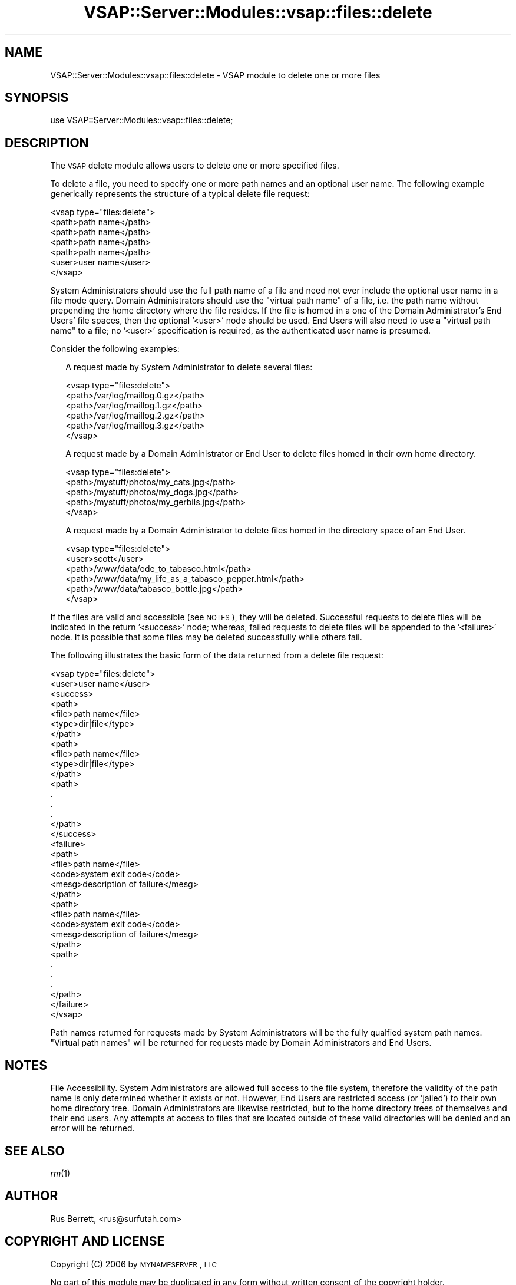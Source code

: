 .\" Automatically generated by Pod::Man 2.22 (Pod::Simple 3.28)
.\"
.\" Standard preamble:
.\" ========================================================================
.de Sp \" Vertical space (when we can't use .PP)
.if t .sp .5v
.if n .sp
..
.de Vb \" Begin verbatim text
.ft CW
.nf
.ne \\$1
..
.de Ve \" End verbatim text
.ft R
.fi
..
.\" Set up some character translations and predefined strings.  \*(-- will
.\" give an unbreakable dash, \*(PI will give pi, \*(L" will give a left
.\" double quote, and \*(R" will give a right double quote.  \*(C+ will
.\" give a nicer C++.  Capital omega is used to do unbreakable dashes and
.\" therefore won't be available.  \*(C` and \*(C' expand to `' in nroff,
.\" nothing in troff, for use with C<>.
.tr \(*W-
.ds C+ C\v'-.1v'\h'-1p'\s-2+\h'-1p'+\s0\v'.1v'\h'-1p'
.ie n \{\
.    ds -- \(*W-
.    ds PI pi
.    if (\n(.H=4u)&(1m=24u) .ds -- \(*W\h'-12u'\(*W\h'-12u'-\" diablo 10 pitch
.    if (\n(.H=4u)&(1m=20u) .ds -- \(*W\h'-12u'\(*W\h'-8u'-\"  diablo 12 pitch
.    ds L" ""
.    ds R" ""
.    ds C` ""
.    ds C' ""
'br\}
.el\{\
.    ds -- \|\(em\|
.    ds PI \(*p
.    ds L" ``
.    ds R" ''
'br\}
.\"
.\" Escape single quotes in literal strings from groff's Unicode transform.
.ie \n(.g .ds Aq \(aq
.el       .ds Aq '
.\"
.\" If the F register is turned on, we'll generate index entries on stderr for
.\" titles (.TH), headers (.SH), subsections (.SS), items (.Ip), and index
.\" entries marked with X<> in POD.  Of course, you'll have to process the
.\" output yourself in some meaningful fashion.
.ie \nF \{\
.    de IX
.    tm Index:\\$1\t\\n%\t"\\$2"
..
.    nr % 0
.    rr F
.\}
.el \{\
.    de IX
..
.\}
.\"
.\" Accent mark definitions (@(#)ms.acc 1.5 88/02/08 SMI; from UCB 4.2).
.\" Fear.  Run.  Save yourself.  No user-serviceable parts.
.    \" fudge factors for nroff and troff
.if n \{\
.    ds #H 0
.    ds #V .8m
.    ds #F .3m
.    ds #[ \f1
.    ds #] \fP
.\}
.if t \{\
.    ds #H ((1u-(\\\\n(.fu%2u))*.13m)
.    ds #V .6m
.    ds #F 0
.    ds #[ \&
.    ds #] \&
.\}
.    \" simple accents for nroff and troff
.if n \{\
.    ds ' \&
.    ds ` \&
.    ds ^ \&
.    ds , \&
.    ds ~ ~
.    ds /
.\}
.if t \{\
.    ds ' \\k:\h'-(\\n(.wu*8/10-\*(#H)'\'\h"|\\n:u"
.    ds ` \\k:\h'-(\\n(.wu*8/10-\*(#H)'\`\h'|\\n:u'
.    ds ^ \\k:\h'-(\\n(.wu*10/11-\*(#H)'^\h'|\\n:u'
.    ds , \\k:\h'-(\\n(.wu*8/10)',\h'|\\n:u'
.    ds ~ \\k:\h'-(\\n(.wu-\*(#H-.1m)'~\h'|\\n:u'
.    ds / \\k:\h'-(\\n(.wu*8/10-\*(#H)'\z\(sl\h'|\\n:u'
.\}
.    \" troff and (daisy-wheel) nroff accents
.ds : \\k:\h'-(\\n(.wu*8/10-\*(#H+.1m+\*(#F)'\v'-\*(#V'\z.\h'.2m+\*(#F'.\h'|\\n:u'\v'\*(#V'
.ds 8 \h'\*(#H'\(*b\h'-\*(#H'
.ds o \\k:\h'-(\\n(.wu+\w'\(de'u-\*(#H)/2u'\v'-.3n'\*(#[\z\(de\v'.3n'\h'|\\n:u'\*(#]
.ds d- \h'\*(#H'\(pd\h'-\w'~'u'\v'-.25m'\f2\(hy\fP\v'.25m'\h'-\*(#H'
.ds D- D\\k:\h'-\w'D'u'\v'-.11m'\z\(hy\v'.11m'\h'|\\n:u'
.ds th \*(#[\v'.3m'\s+1I\s-1\v'-.3m'\h'-(\w'I'u*2/3)'\s-1o\s+1\*(#]
.ds Th \*(#[\s+2I\s-2\h'-\w'I'u*3/5'\v'-.3m'o\v'.3m'\*(#]
.ds ae a\h'-(\w'a'u*4/10)'e
.ds Ae A\h'-(\w'A'u*4/10)'E
.    \" corrections for vroff
.if v .ds ~ \\k:\h'-(\\n(.wu*9/10-\*(#H)'\s-2\u~\d\s+2\h'|\\n:u'
.if v .ds ^ \\k:\h'-(\\n(.wu*10/11-\*(#H)'\v'-.4m'^\v'.4m'\h'|\\n:u'
.    \" for low resolution devices (crt and lpr)
.if \n(.H>23 .if \n(.V>19 \
\{\
.    ds : e
.    ds 8 ss
.    ds o a
.    ds d- d\h'-1'\(ga
.    ds D- D\h'-1'\(hy
.    ds th \o'bp'
.    ds Th \o'LP'
.    ds ae ae
.    ds Ae AE
.\}
.rm #[ #] #H #V #F C
.\" ========================================================================
.\"
.IX Title "VSAP::Server::Modules::vsap::files::delete 3"
.TH VSAP::Server::Modules::vsap::files::delete 3 "2014-06-27" "perl v5.10.1" "User Contributed Perl Documentation"
.\" For nroff, turn off justification.  Always turn off hyphenation; it makes
.\" way too many mistakes in technical documents.
.if n .ad l
.nh
.SH "NAME"
VSAP::Server::Modules::vsap::files::delete \- VSAP module to delete one or
more files
.SH "SYNOPSIS"
.IX Header "SYNOPSIS"
.Vb 1
\&  use VSAP::Server::Modules::vsap::files::delete;
.Ve
.SH "DESCRIPTION"
.IX Header "DESCRIPTION"
The \s-1VSAP\s0 delete module allows users to delete one or more specified
files.
.PP
To delete a file, you need to specify one or more path names and an
optional user name.  The following example generically represents the
structure of a typical delete file request:
.PP
.Vb 7
\&  <vsap type="files:delete">
\&    <path>path name</path>
\&    <path>path name</path>
\&    <path>path name</path>
\&    <path>path name</path>
\&    <user>user name</user>
\&  </vsap>
.Ve
.PP
System Administrators should use the full path name of a file and need
not ever include the optional user name in a file mode query.  Domain
Administrators should use the \*(L"virtual path name\*(R" of a file, i.e. the
path name without prepending the home directory where the file resides.
If the file is homed in a one of the Domain Administrator's End Users'
file spaces, then the optional '<user>' node should be used.  End Users
will also need to use a \*(L"virtual path name\*(R" to a file; no '<user>'
specification is required, as the authenticated user name is presumed.
.PP
Consider the following examples:
.Sp
.RS 2
A request made by System Administrator to delete several files:
.Sp
.Vb 6
\&    <vsap type="files:delete">
\&      <path>/var/log/maillog.0.gz</path>
\&      <path>/var/log/maillog.1.gz</path>
\&      <path>/var/log/maillog.2.gz</path>
\&      <path>/var/log/maillog.3.gz</path>
\&    </vsap>
.Ve
.Sp
A request made by a Domain Administrator or End User to delete files
homed in their own home directory.
.Sp
.Vb 5
\&    <vsap type="files:delete">
\&      <path>/mystuff/photos/my_cats.jpg</path>
\&      <path>/mystuff/photos/my_dogs.jpg</path>
\&      <path>/mystuff/photos/my_gerbils.jpg</path>
\&    </vsap>
.Ve
.Sp
A request made by a Domain Administrator to delete files homed in the
directory space of an End User.
.Sp
.Vb 6
\&    <vsap type="files:delete">
\&      <user>scott</user>
\&      <path>/www/data/ode_to_tabasco.html</path>
\&      <path>/www/data/my_life_as_a_tabasco_pepper.html</path>
\&      <path>/www/data/tabasco_bottle.jpg</path>
\&    </vsap>
.Ve
.RE
.PP
If the files are valid and accessible (see \s-1NOTES\s0), they will be deleted.
Successful requests to delete files will be indicated in the return
\&'<success>' node; whereas, failed requests to delete files will be
appended to the '<failure>' node.  It is possible that some files may be
deleted successfully while others fail.
.PP
The following illustrates the basic form of the data returned from a
delete file request:
.PP
.Vb 10
\&  <vsap type="files:delete">
\&    <user>user name</user>
\&    <success>
\&      <path>
\&         <file>path name</file>
\&         <type>dir|file</type>
\&      </path>
\&      <path>
\&         <file>path name</file>
\&         <type>dir|file</type>
\&      </path>
\&      <path>
\&        .
\&        .
\&        .
\&      </path>
\&    </success>
\&    <failure>
\&      <path>
\&         <file>path name</file>
\&         <code>system exit code</code>
\&         <mesg>description of failure</mesg>
\&      </path>
\&      <path>
\&         <file>path name</file>
\&         <code>system exit code</code>
\&         <mesg>description of failure</mesg>
\&      </path>
\&      <path>
\&        .
\&        .
\&        .
\&      </path>
\&    </failure>
\&  </vsap>
.Ve
.PP
Path names returned for requests made by System Administrators will be
the fully qualfied system path names.  \*(L"Virtual path names\*(R" will be
returned for requests made by Domain Administrators and End Users.
.SH "NOTES"
.IX Header "NOTES"
File Accessibility.  System Administrators are allowed full access to
the file system, therefore the validity of the path name is only
determined whether it exists or not.  However, End Users are restricted
access (or 'jailed') to their own home directory tree.  Domain
Administrators are likewise restricted, but to the home directory trees
of themselves and their end users.  Any attempts at access to files that
are located outside of these valid directories will be denied and an
error will be returned.
.SH "SEE ALSO"
.IX Header "SEE ALSO"
\&\fIrm\fR\|(1)
.SH "AUTHOR"
.IX Header "AUTHOR"
Rus Berrett, <rus@surfutah.com>
.SH "COPYRIGHT AND LICENSE"
.IX Header "COPYRIGHT AND LICENSE"
Copyright (C) 2006 by \s-1MYNAMESERVER\s0, \s-1LLC\s0
.PP
No part of this module may be duplicated in any form without written
consent of the copyright holder.
